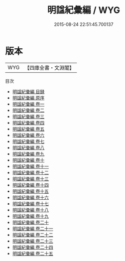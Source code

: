#+TITLE: 明諡紀彙編 / WYG
#+DATE: 2015-08-24 22:51:45.700137
* 版本
 |       WYG|【四庫全書・文淵閣】|
目次
 - [[file:KR2m0031_000.txt::000-1a][明諡紀彙編 目録]]
 - [[file:KR2m0031_000.txt::000-7a][明諡紀彙編 原序]]
 - [[file:KR2m0031_001.txt::001-1a][明諡紀彙編 卷一]]
 - [[file:KR2m0031_002.txt::002-1a][明諡紀彙編 卷二]]
 - [[file:KR2m0031_003.txt::003-1a][明諡紀彙編 卷三]]
 - [[file:KR2m0031_004.txt::004-1a][明諡紀彙編 卷四]]
 - [[file:KR2m0031_005.txt::005-1a][明諡紀彙編 卷五]]
 - [[file:KR2m0031_006.txt::006-1a][明諡紀彙編 卷六]]
 - [[file:KR2m0031_007.txt::007-1a][明諡紀彙編 卷七]]
 - [[file:KR2m0031_008.txt::008-1a][明諡紀彙編 卷八]]
 - [[file:KR2m0031_009.txt::009-1a][明諡紀彙編 卷九]]
 - [[file:KR2m0031_010.txt::010-1a][明諡紀彙編 卷十]]
 - [[file:KR2m0031_011.txt::011-1a][明諡紀彙編 卷十一]]
 - [[file:KR2m0031_012.txt::012-1a][明諡紀彙編 卷十二]]
 - [[file:KR2m0031_013.txt::013-1a][明諡紀彙編 卷十三]]
 - [[file:KR2m0031_014.txt::014-1a][明諡紀彙編 卷十四]]
 - [[file:KR2m0031_015.txt::015-1a][明諡紀彙編 卷十五]]
 - [[file:KR2m0031_016.txt::016-1a][明諡紀彙編 卷十六]]
 - [[file:KR2m0031_017.txt::017-1a][明諡紀彙編 卷十七]]
 - [[file:KR2m0031_018.txt::018-1a][明諡紀彙編 卷十八]]
 - [[file:KR2m0031_019.txt::019-1a][明諡紀彙編 卷十九]]
 - [[file:KR2m0031_020.txt::020-1a][明諡紀彙編 卷二十]]
 - [[file:KR2m0031_021.txt::021-1a][明諡紀彙編 卷二十一]]
 - [[file:KR2m0031_022.txt::022-1a][明諡紀彙編 卷二十二]]
 - [[file:KR2m0031_023.txt::023-1a][明諡紀彙編 卷二十三]]
 - [[file:KR2m0031_024.txt::024-1a][明諡紀彙編 卷二十四]]
 - [[file:KR2m0031_025.txt::025-1a][明諡紀彙編 卷二十五]]

